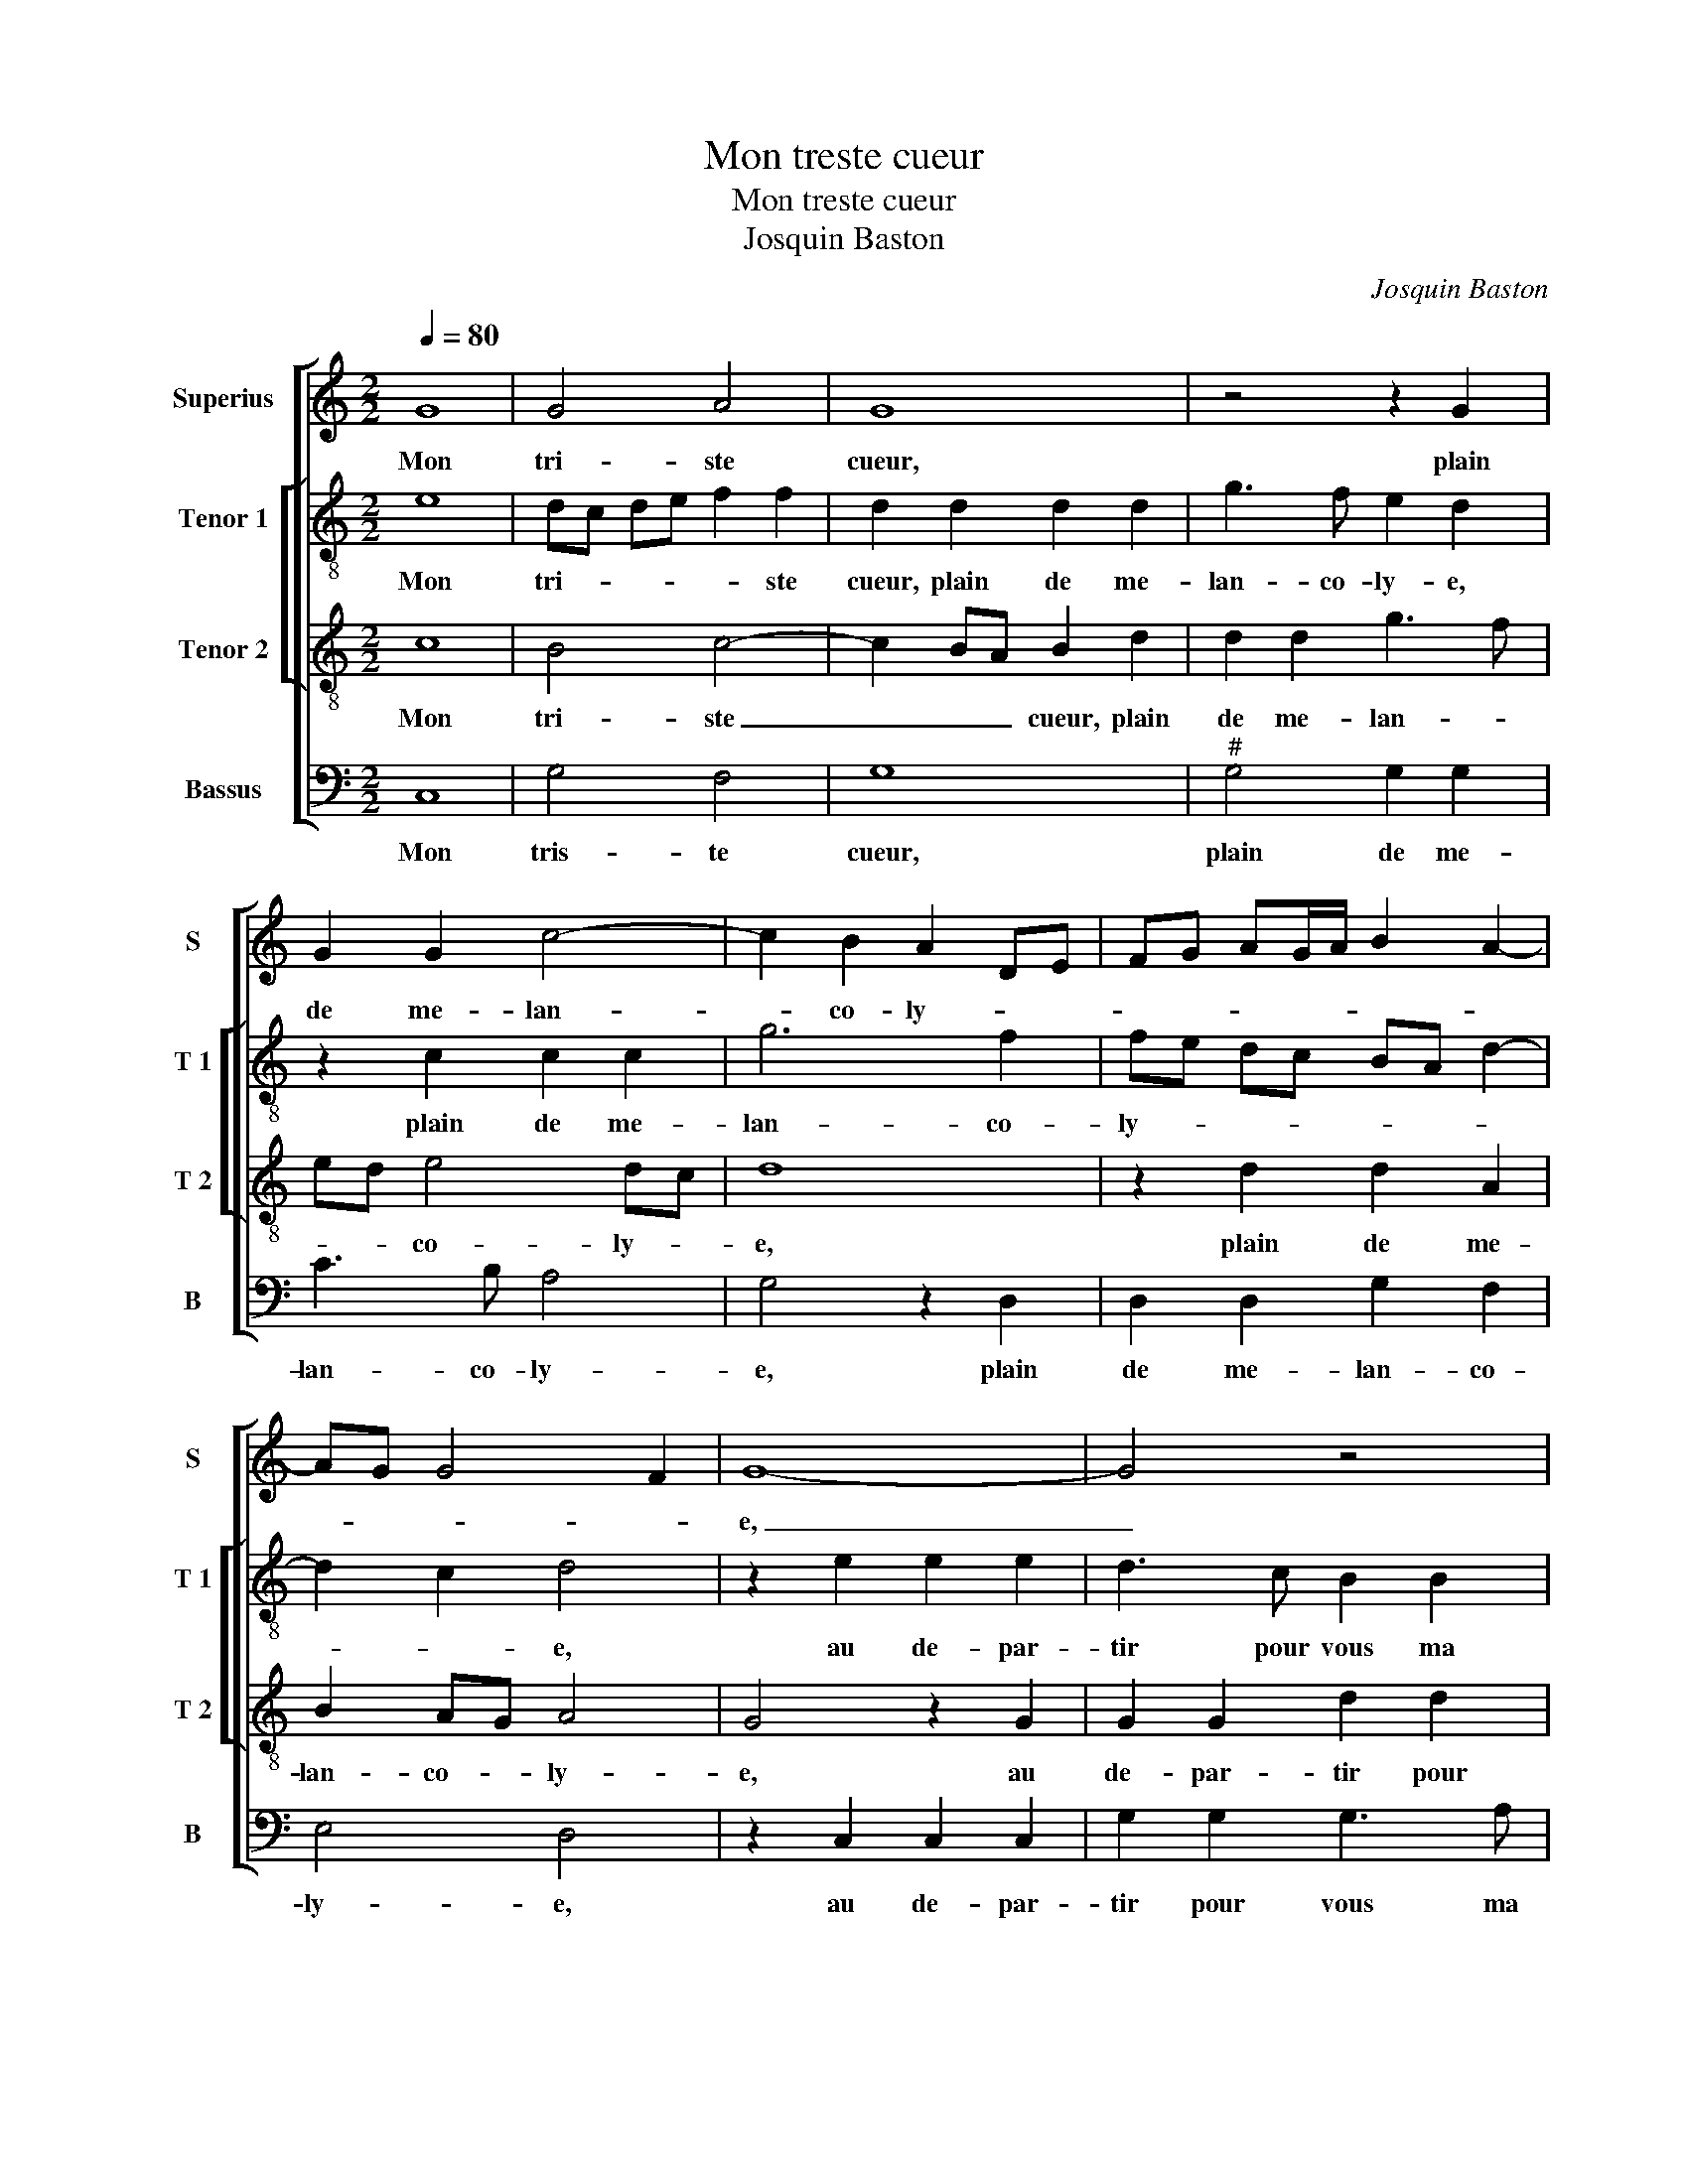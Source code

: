 X:1
T:Mon treste cueur
T:Mon treste cueur
T:Josquin Baston
C:Josquin Baston
%%score [ 1 [ 2 3 ] 4 ]
L:1/8
Q:1/4=80
M:2/2
K:C
V:1 treble nm="Superius" snm="S"
V:2 treble-8 nm="Tenor 1" snm="T 1"
V:3 treble-8 nm="Tenor 2" snm="T 2"
V:4 bass nm="Bassus" snm="B"
V:1
 G8 | G4 A4 | G8 | z4 z2 G2 | G2 G2 c4- | c2 B2 A2 DE | FG AG/A/ B2 A2- | AG G4 F2 | G8- | G4 z4 | %10
w: Mon|tri- ste|cueur,|plain|de me- lan-|* co- ly- * *|||e,|_|
 z2 C2 C2 C2 | G2 G2 G3 A | B2 c4 BA | B2 G3 A Bc | d2 e4 dc | BG c4 B2 | c4 z4 | z2 G2 A2 A2 | %18
w: au de- par-|tir pour vous, _|_ doul- * *|ce'a- my- * * *|||e,|re- ceut ung|
 G4 z2 C2 | G3 F E2 DC | D4 C2 G2 | c2 c2 B3 A | G2 A3 G G2- |"^#" G2 F2 G4 | z2 G2 F4- | %25
w: dueil qui|tous les jours aug- *|men- te, qui|tous les jours aug-|men- * * *|* * te,|in ces-|
 F2 F2 E4 | z8 | G4 E2 F2 | GA Bc d2 cB | AG B4 AG | A3 G/A/ Bc B2- | B2 A3 G G2- | G2 F2 G4- | %33
w: * sa- ment,||et à mort|me _ _ _ _ _ _|_ _ tour- men- *|||* * te,|
 G4 z2 G2 | G3 F E4 |: z2 c2 c2 B2 | A2 B2 B2 A2 | c2 c2 B2 EF | GA BA/B/ cA B2 | c2 d3 c c2- | %40
w: _ es-|tant ab- sent,|es- tant ab-|sent de vos- tre|com- pai- gni- * *|||
 c2 B2 c2 G2 |1 G3 F E4 :|2 c2 B2 c4- || c8 |] %44
w: * * e, es-|tant ab- sent,|(gni)- * e.|_|
V:2
 e8 | dc de f2 f2 | d2 d2 d2 d2 | g3 f e2 d2 | z2 c2 c2 c2 | g6 f2 | fe dc BA d2- | d2 c2 d4 | %8
w: Mon|tri- * * * * ste|cueur, plain de me-|lan- co- ly- e,|plain de me-|lan- co-|ly- * * * * * *|* * e,|
 z2 e2 e2 e2 | d3 c B2 B2 | G2 g2 gffe/f/ | d2 G2 G2 G2 | d2 c2 e2 e2 | d3 c BA B2 | G2 g4 f2 | %15
w: au de- par-|tir pour vous ma|doul- ce'a- my- * * * *|e, au de- par-|tir pour vous ma|doul- ce'a- my- * *||
 g2 a2 g4- | g4 z2 d2 | e2 e2 AB cd | e2 e2 e2 f2 | e2 d3 c c2- | c2 B2 c4 | z2 A2 d3 c | %22
w: * * e,|_ re-|ceut ung dueil _ _ _|_ qui tous les|jours aug- * men-|* * te,|qui tous le|
 B2 A2 B2 c2 | d4 z2 e2 | e4 c4 | c4 z2 c2 | A2 B2 c2 A2 | d2 c4 BA | BG g2 g2 e2 | f2 g4 fe | %30
w: jours aug- men- *|te, in-|ces- sa-|ment, et|à mort me tour-|men- * * *|||
 f g2 f g4- | g2 fe d2 e2 | z2 c2 c2 B2 | B4 z2 d2 | e3 d cd ef |: g4 z4 | z2 g2 g2 f2 | %37
w: |* * * * te,|es- tant ab-|sent, es-|tant- ab- sent, _ _ _|_|es- tant ab-|
 e2 e2 d2 c2 | g3 f/g/ a2 d2 | a6 f2 | g2 g2 g3 f |1 e2 e2 cd ef :|2 g4 e4- || e8 |] %44
w: sent de vos- tre|com- * * * pai-|gni- *|e, es- tant _|_ ab- sent _ _ _|(gni)- e.|_|
V:3
 c8 | B4 c4- | c2 BA B2 d2 | d2 d2 g3 f | ed e4 dc | d8 | z2 d2 d2 A2 | B2 AG A4 | G4 z2 G2 | %9
w: Mon|tri- ste|_ _ _ cueur, plain|de me- lan- *|* * co- ly- *|e,|plain de me-|lan- co- * ly-|e, au|
 G2 G2 d2 d2 | d2 e2 e2 dc | B3 c d4 | G4 z2 G2 | G2 G2 d4 | z2 c2 c3 d | e2 f2 d4 | c2 c2 A2 B2 | %17
w: de- par- tir pour|vous ma doul- ce'a- *|my- * *|e, au|de- par- tir|pour vous _|_ ma- my-|e, re- ceut ung|
 c8 | z2 G2 A2 A2 | G4 z2 c2 | g3 f e2 e2 | e2 f2 d2 G2 | d3 c B2 AG | A4 G2 G2 | G4 A4- | %25
w: dueil|qui tous les|jours aug-|men- * te, qui|tous les jours aug-|men- * * * *|* te, in-|ces- sa-|
 A4 G2 G2 | c2 d2 e2 dc | B2 G2 z4 | d4 B2 c2 | d2 B2 e4 | d6 cd | e2 c2 B4 | c4 d2 d2 | d3 c B4 | %34
w: * ment, et|à mort me tour- *|men- te,|et à mort|me tour men-|||* te, es-|tant ab- sent,|
 z2 g2 g3 f |: e2 e2 c2 d2 | c2 d2 e2 c2 | z2 g2 g3 f | e2 d2 e2 gf | ed f2 e2 dc | d4 c4 |1 %41
w: es- tant ab-|sent de vos- tre|com- pai- gni- e,|es- tant ab-|sent de vos- tre _|_ _ com- pai- * *|gni- e,|
 z2 g2 g3 f :|2 d4 c4- || c8 |] %44
w: es- tant ab-|gni- e.|_|
V:4
 C,8 | G,4 F,4 | G,8 |"^#" G,4 G,2 G,2 | C3 B, A,4 | G,4 z2 D,2 | D,2 D,2 G,2 F,2 | E,4 D,4 | %8
w: Mon|tris- te|cueur,|plain de me-|lan- co- ly-|e, plain|de me- lan- co-|ly- e,|
 z2 C,2 C,2 C,2 | G,2 G,2 G,3 A, | B,2 C2 A,4 | G,4 z4 | z2 C,2 C,2 C,2 | G,2 G,2 G,3 A, | %14
w: au de- par-|tir pour vous ma|doul- ce'a- my-|e,|au de- par-|tir pour vous ma|
 B,2 C2 A,4 | G,2 F,2 G,4 | z2 C,2 D,2 D,2 | C,2 C,2 F,2 F,2 | E,4 z4 | z2 G,2 A,2 A,2 | %20
w: doul- ce'a- my-|* * e,|re- ceut ung|dueil, re- ceut ung|dueil,|qui tous les|
 G,2 G,2 C3 B, | A,2 F,2 G,4- | G,2 F,2 G,2 E,2 | D,4 z2 C,2 | E,4 F,4- | F,4 C,4 | %26
w: jours aug- men- *|||te, in-|ces- sa-|* ment,|
 z2 G,2 E,2 F,2 | G,2 E,2 A,4 | G,4 z4 | z8 | z4 G,4 | E,2 F,2 G,2 E,2 | A,4 G,4 | z2 G,2 G,3 F, | %34
w: et à mort|me tour- men-|te,||et|à mort me tour-|men- te,|es- tant ab-|
 E,4 z2 C2 |: C3 B, A,2 G,2 | A,2 G,2 E,2 F,2 | C,D, E,F, G,2 C2 | C2 B,2 A,2 G,2 | %39
w: sent, es-|tant ab- sent de|vos- tre com- pai-|gni- * * * e, es-|tant ab- sent de|
 A,2 F,2 A,2 A,2 | G,4 C,4- |1 C,4 z2 C2 :|2 G,4 C,4- || C,8 |] %44
w: vos- tre com- pai-|gni- e,|_ es-|gni- e.|_|

